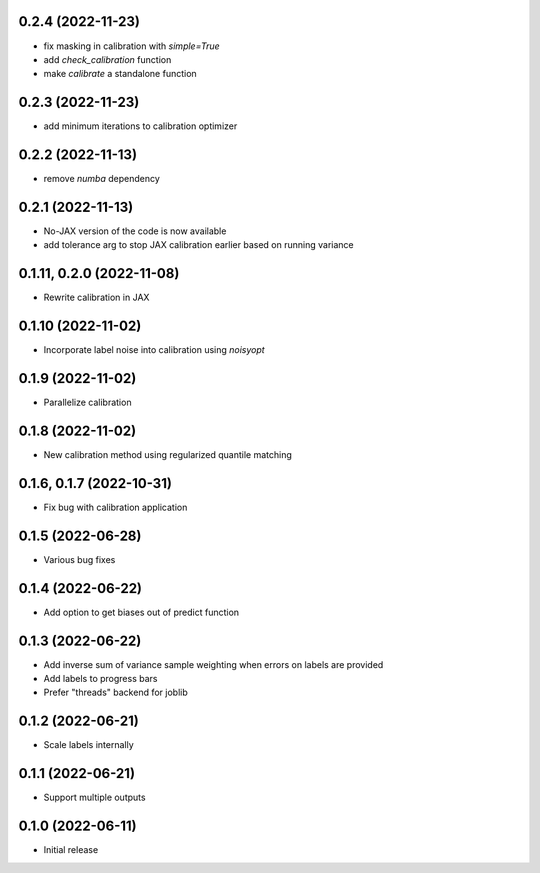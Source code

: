 0.2.4 (2022-11-23)
++++++++++++++++++
- fix masking in calibration with `simple=True`
- add `check_calibration` function
- make `calibrate` a standalone function

0.2.3 (2022-11-23)
++++++++++++++++++
- add minimum iterations to calibration optimizer

0.2.2 (2022-11-13)
++++++++++++++++++
- remove `numba` dependency

0.2.1 (2022-11-13)
++++++++++++++++++
- No-JAX version of the code is now available
- add tolerance arg to stop JAX calibration earlier based on running variance

0.1.11, 0.2.0 (2022-11-08)
++++++++++++++++++
- Rewrite calibration in JAX

0.1.10 (2022-11-02)
++++++++++++++++++
- Incorporate label noise into calibration using `noisyopt`

0.1.9 (2022-11-02)
++++++++++++++++++
- Parallelize calibration

0.1.8 (2022-11-02)
++++++++++++++++++
- New calibration method using regularized quantile matching

0.1.6, 0.1.7 (2022-10-31)
++++++++++++++++++
- Fix bug with calibration application

0.1.5 (2022-06-28)
++++++++++++++++++
- Various bug fixes

0.1.4 (2022-06-22)
++++++++++++++++++
- Add option to get biases out of predict function

0.1.3 (2022-06-22)
++++++++++++++++++
- Add inverse sum of variance sample weighting when errors on labels are provided
- Add labels to progress bars
- Prefer "threads" backend for joblib

0.1.2 (2022-06-21)
++++++++++++++++++
- Scale labels internally

0.1.1 (2022-06-21)
++++++++++++++++++
- Support multiple outputs

0.1.0 (2022-06-11)
++++++++++++++++++
- Initial release
